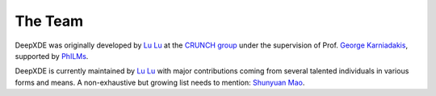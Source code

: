 The Team
========

DeepXDE was originally developed by `Lu Lu <https://lululxvi.github.io/>`_ at the `CRUNCH group <https://www.brown.edu/research/projects/crunch/home>`_ under the supervision of Prof. `George Karniadakis <https://www.brown.edu/research/projects/crunch/george-karniadakis>`_, supported by `PhILMs <https://www.pnnl.gov/computing/philms/>`_.

DeepXDE is currently maintained by `Lu Lu <https://lululxvi.github.io/>`_ with major contributions coming from several talented individuals in various forms and means. A non-exhaustive but growing list needs to mention: `Shunyuan Mao <https://github.com/smao-astro>`_.

